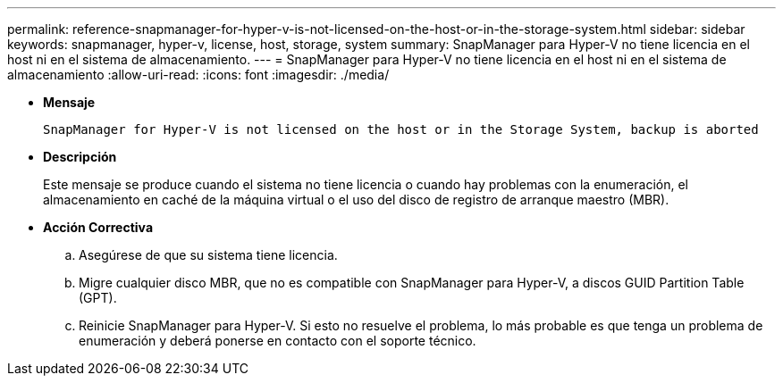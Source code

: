 ---
permalink: reference-snapmanager-for-hyper-v-is-not-licensed-on-the-host-or-in-the-storage-system.html 
sidebar: sidebar 
keywords: snapmanager, hyper-v, license, host, storage, system 
summary: SnapManager para Hyper-V no tiene licencia en el host ni en el sistema de almacenamiento. 
---
= SnapManager para Hyper-V no tiene licencia en el host ni en el sistema de almacenamiento
:allow-uri-read: 
:icons: font
:imagesdir: ./media/


* *Mensaje*
+
`SnapManager for Hyper-V is not licensed on the host or in the Storage System, backup is aborted`

* *Descripción*
+
Este mensaje se produce cuando el sistema no tiene licencia o cuando hay problemas con la enumeración, el almacenamiento en caché de la máquina virtual o el uso del disco de registro de arranque maestro (MBR).

* *Acción Correctiva*
+
.. Asegúrese de que su sistema tiene licencia.
.. Migre cualquier disco MBR, que no es compatible con SnapManager para Hyper-V, a discos GUID Partition Table (GPT).
.. Reinicie SnapManager para Hyper-V. Si esto no resuelve el problema, lo más probable es que tenga un problema de enumeración y deberá ponerse en contacto con el soporte técnico.



